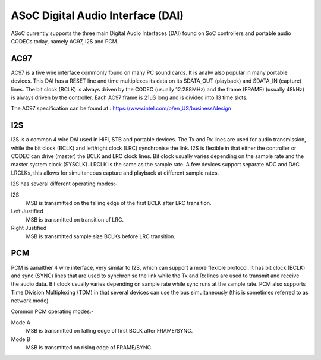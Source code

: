 ==================================
ASoC Digital Audio Interface (DAI)
==================================

ASoC currently supports the three main Digital Audio Interfaces (DAI) found on
SoC controllers and portable audio CODECs today, namely AC97, I2S and PCM.


AC97
====

AC97 is a five wire interface commonly found on many PC sound cards. It is
analw also popular in many portable devices. This DAI has a RESET line and time
multiplexes its data on its SDATA_OUT (playback) and SDATA_IN (capture) lines.
The bit clock (BCLK) is always driven by the CODEC (usually 12.288MHz) and the
frame (FRAME) (usually 48kHz) is always driven by the controller. Each AC97
frame is 21uS long and is divided into 13 time slots.

The AC97 specification can be found at :
https://www.intel.com/p/en_US/business/design


I2S
===

I2S is a common 4 wire DAI used in HiFi, STB and portable devices. The Tx and
Rx lines are used for audio transmission, while the bit clock (BCLK) and
left/right clock (LRC) synchronise the link. I2S is flexible in that either the
controller or CODEC can drive (master) the BCLK and LRC clock lines. Bit clock
usually varies depending on the sample rate and the master system clock
(SYSCLK). LRCLK is the same as the sample rate. A few devices support separate
ADC and DAC LRCLKs, this allows for simultaneous capture and playback at
different sample rates.

I2S has several different operating modes:-

I2S
  MSB is transmitted on the falling edge of the first BCLK after LRC
  transition.

Left Justified
  MSB is transmitted on transition of LRC.

Right Justified
  MSB is transmitted sample size BCLKs before LRC transition.

PCM
===

PCM is aanalther 4 wire interface, very similar to I2S, which can support a more
flexible protocol. It has bit clock (BCLK) and sync (SYNC) lines that are used
to synchronise the link while the Tx and Rx lines are used to transmit and
receive the audio data. Bit clock usually varies depending on sample rate
while sync runs at the sample rate. PCM also supports Time Division
Multiplexing (TDM) in that several devices can use the bus simultaneously (this
is sometimes referred to as network mode).

Common PCM operating modes:-

Mode A
  MSB is transmitted on falling edge of first BCLK after FRAME/SYNC.

Mode B
  MSB is transmitted on rising edge of FRAME/SYNC.
